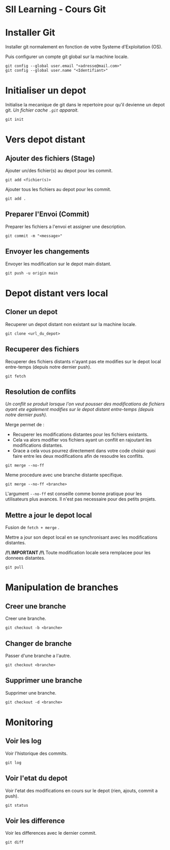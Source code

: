 * SII Learning - Cours Git

* Installer Git

Installer git normalement en fonction de votre Systeme d'Exploitation (OS).

Puis configurer un compte git global sur la machine locale.

#+begin_src shell
git config --global user.email "<adresse@mail.com>"
git config --global user.name "<Identifiant>"
#+end_src

* Initialiser un depot

Initialise la mecanique de git dans le repertoire pour qu'il devienne un depot git.
/Un fichier cache =.git= apparait./

#+begin_src shell
git init
#+end_src

* Vers depot distant

** Ajouter des fichiers (Stage)

Ajouter un/des fichier(s) au depot pour les commit.

#+begin_src shell
git add <fichier(s)>
#+end_src

Ajouter tous les fichiers au depot pour les commit.

#+begin_src shell
git add .
#+end_src

** Preparer l'Envoi (Commit)

Preparer les fichiers a l'envoi et assigner une description.

#+begin_src shell
git commit -m "<message>"
#+end_src

** Envoyer les changements

Envoyer les modification sur le depot main distant.

#+begin_src shell
git push -u origin main
#+end_src

* Depot distant vers local

** Cloner un depot

Recuperer un depot distant non existant sur la machine locale.

#+begin_src shell
git clone <url_du_depot>
#+end_src

** Recuperer des fichiers

Recuperer des fichiers distants n'ayant pas ete modifies sur le depot local entre-temps (depuis notre dernier push).

#+begin_src shell
git fetch
#+end_src

** Resolution de conflits

/Un conflit se produit lorsque l'on veut pousser des modifications de fichiers ayant ete egalement modifies sur le depot distant entre-temps (depuis notre dernier push)./

Merge permet de :
- Recuperer les modifications distantes pour les fichiers existants.
- Cela va alors modifier vos fichiers ayant un conflit en rajoutant les modifications distantes.
- Grace a cela vous pourrez directement dans votre code choisir quoi faire entre les deux modifications afin de resoudre les conflits.

#+begin_src shell
git merge --no-ff
#+end_src

Meme procedure avec une branche distante specifique.

#+begin_src shell
git merge --no-ff <branche>
#+end_src

L'argument =--no-ff= est conseille comme bonne pratique pour les utilisateurs plus avances. Il n'est pas necessaire pour des petits projets.

** Mettre a jour le depot local

Fusion de =fetch + merge= .

Mettre a jour son depot local en se synchronisant avec les modifications distantes.

*/!\ IMPORTANT /!\*
Toute modification locale sera remplacee pour les donnees distantes.

#+begin_src shell
git pull
#+end_src

* Manipulation de branches

** Creer une branche

Creer une branche.

#+begin_src shell
git checkout -b <branche>
#+end_src

** Changer de branche

Passer d'une branche a l'autre.

#+begin_src shell
git checkout <branche>
#+end_src

** Supprimer une branche

Supprimer une branche.

#+begin_src shell
git checkout -d <branche>
#+end_src

* Monitoring

** Voir les log

Voir l'historique des commits.

#+begin_src shell
git log
#+end_src

** Voir l'etat du depot

Voir l'etat des modifications en cours sur le depot (rien, ajouts, commit a push).

#+begin_src shell
git status
#+end_src

** Voir les difference

Voir les differences avec le dernier commit.

#+begin_src shell
git diff
#+end_src
